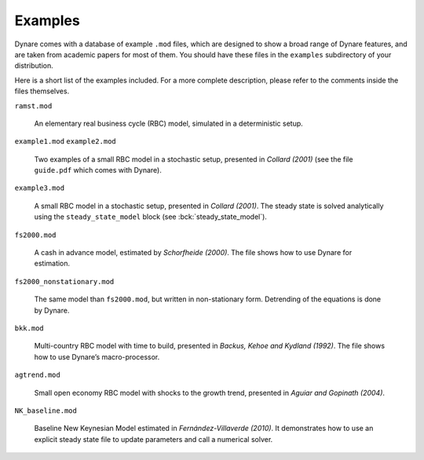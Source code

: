 .. default-domain:: dynare

########
Examples
########

Dynare comes with a database of example ``.mod`` files, which are
designed to show a broad range of Dynare features, and are taken from
academic papers for most of them. You should have these files in the
``examples`` subdirectory of your distribution.

Here is a short list of the examples included. For a more complete
description, please refer to the comments inside the files themselves.

``ramst.mod``

    An elementary real business cycle (RBC) model, simulated in a
    deterministic setup.

``example1.mod``
``example2.mod``

    Two examples of a small RBC model in a stochastic setup, presented
    in *Collard (2001)* (see the file ``guide.pdf`` which comes with
    Dynare).

``example3.mod``

    A small RBC model in a stochastic setup, presented in *Collard
    (2001)*. The steady state is solved analytically using the
    ``steady_state_model`` block (see :bck:`steady_state_model`).

``fs2000.mod``

    A cash in advance model, estimated by *Schorfheide (2000)*. The
    file shows how to use Dynare for estimation.

``fs2000_nonstationary.mod``

    The same model than ``fs2000.mod``, but written in non-stationary
    form. Detrending of the equations is done by Dynare.

``bkk.mod``

    Multi-country RBC model with time to build, presented in *Backus,
    Kehoe and Kydland (1992)*. The file shows how to use Dynare’s
    macro-processor.

``agtrend.mod``

    Small open economy RBC model with shocks to the growth trend,
    presented in *Aguiar and Gopinath (2004)*.

``NK_baseline.mod``

    Baseline New Keynesian Model estimated in *Fernández-Villaverde
    (2010)*. It demonstrates how to use an explicit steady state file
    to update parameters and call a numerical solver.
